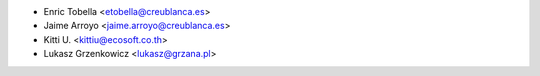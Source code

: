 * Enric Tobella <etobella@creublanca.es>
* Jaime Arroyo <jaime.arroyo@creublanca.es>
* Kitti U. <kittiu@ecosoft.co.th>
* Lukasz Grzenkowicz <lukasz@grzana.pl>
